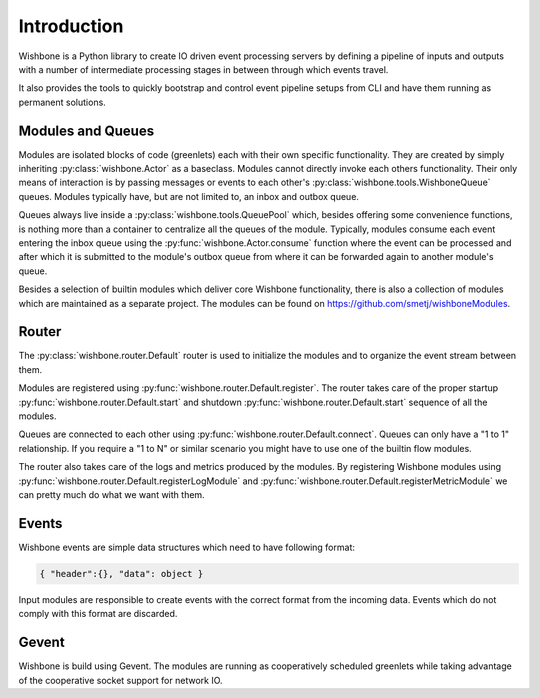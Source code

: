 ============
Introduction
============

Wishbone is a Python library to create IO driven event processing servers by
defining a pipeline of inputs and outputs with a number of intermediate
processing stages in between through which events travel.

It also provides the tools to quickly bootstrap and control event pipeline
setups from CLI and have them running as permanent solutions.


Modules and Queues
------------------

Modules are isolated blocks of code (greenlets) each with their own specific
functionality. They are created by simply inheriting
:py:class:`wishbone.Actor` as a baseclass. Modules cannot directly invoke each
others functionality. Their only means of interaction is by passing messages
or events to each other's :py:class:`wishbone.tools.WishboneQueue` queues.
Modules typically have, but are not limited to, an inbox and outbox queue.

Queues always live inside a :py:class:`wishbone.tools.QueuePool` which,
besides offering some convenience functions, is nothing more than a container
to centralize all the queues of the module. Typically, modules consume each
event entering the inbox queue using the :py:func:`wishbone.Actor.consume`
function where the event can be processed and after which it is submitted to
the module's outbox queue from where it can be forwarded again to another
module's queue.

Besides a selection of builtin modules which deliver core Wishbone
functionality, there is also a collection of modules which are maintained as a
separate project. The modules can be found on
https://github.com/smetj/wishboneModules.


Router
------

The :py:class:`wishbone.router.Default` router is used to initialize the
modules and to organize the event stream between them.

Modules are registered using :py:func:`wishbone.router.Default.register`. The
router takes care of the proper startup
:py:func:`wishbone.router.Default.start` and shutdown
:py:func:`wishbone.router.Default.start` sequence of all the modules.

Queues are connected to each other using
:py:func:`wishbone.router.Default.connect`.  Queues can only have a "1 to 1"
relationship.  If you require a "1 to N" or similar scenario you might have to
use one of the builtin flow modules.

The router also takes care of the logs and metrics produced by the modules.
By registering Wishbone modules using
:py:func:`wishbone.router.Default.registerLogModule` and
:py:func:`wishbone.router.Default.registerMetricModule` we can pretty much do
what we want with them.

Events
------

Wishbone events are simple data structures which need to have following format:

.. code-block:: python

    { "header":{}, "data": object }

Input modules are responsible to create events with the correct format from
the incoming data.  Events which do not comply with this format are discarded.

Gevent
------

Wishbone is build using Gevent.  The modules are running as cooperatively
scheduled greenlets while taking advantage of the cooperative socket support
for network IO.
